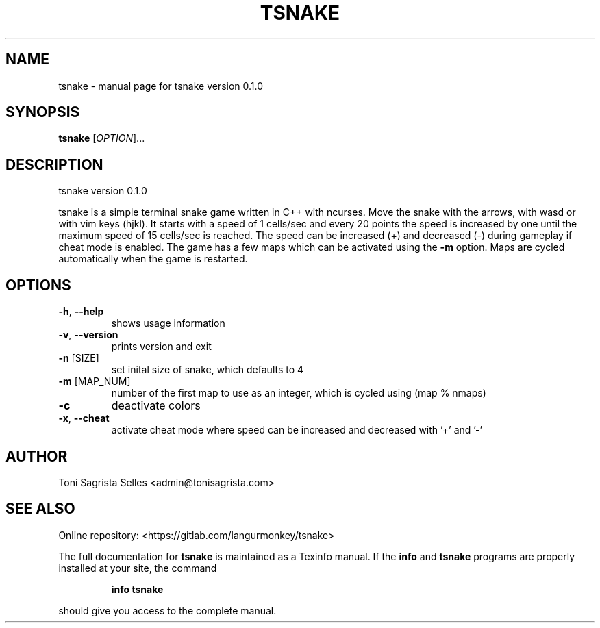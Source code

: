 .\" DO NOT MODIFY THIS FILE!  It was generated by help2man 1.47.6.
.TH TSNAKE "1" "March 2019" "tsnake version 0.1.0" "User Commands"
.SH NAME
tsnake \- manual page for tsnake version 0.1.0
.SH SYNOPSIS
.B tsnake
[\fI\,OPTION\/\fR]...
.SH DESCRIPTION
tsnake version 0.1.0
.PP
tsnake is a simple terminal snake game written in C++ with ncurses.
Move the snake with the arrows, with wasd or with vim keys (hjkl).
It starts with a speed of 1 cells/sec and every 20 points the speed
is increased by one until the maximum speed of 15 cells/sec is reached.
The speed can be increased (+) and decreased (\-) during gameplay if
cheat mode is enabled.
The game has a few maps which can be activated using the \fB\-m\fR option.
Maps are cycled automatically when the game is restarted.
.SH OPTIONS
.TP
\fB\-h\fR, \fB\-\-help\fR
shows usage information
.TP
\fB\-v\fR, \fB\-\-version\fR
prints version and exit
.TP
\fB\-n\fR [SIZE]
set inital size of snake, which defaults to 4
.TP
\fB\-m\fR [MAP_NUM]
number of the first map to use as an integer, which is cycled
using (map % nmaps)
.TP
\fB\-c\fR
deactivate colors
.TP
\fB\-x\fR, \fB\-\-cheat\fR
activate cheat mode where speed can be increased and
decreased with '+' and '\-'
.SH AUTHOR
Toni Sagrista Selles <admin@tonisagrista.com>
.SH "SEE ALSO"
Online repository: <https://gitlab.com/langurmonkey/tsnake>
.PP
The full documentation for
.B tsnake
is maintained as a Texinfo manual.  If the
.B info
and
.B tsnake
programs are properly installed at your site, the command
.IP
.B info tsnake
.PP
should give you access to the complete manual.
